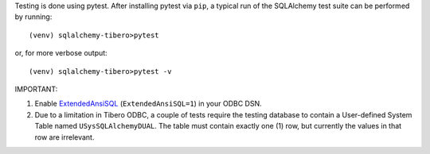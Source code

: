 Testing is done using pytest. After installing pytest via ``pip``, a typical run of the SQLAlchemy test suite
can be performed by running::

(venv) sqlalchemy-tibero>pytest

or, for more verbose output::

(venv) sqlalchemy-tibero>pytest -v

IMPORTANT:

1. Enable `ExtendedAnsiSQL`_ (``ExtendedAnsiSQL=1``) in your ODBC DSN.

2. Due to a limitation in Tibero ODBC, a couple of tests require the testing database to contain a User-defined
   System Table named ``USysSQLAlchemyDUAL``. The table must contain exactly one (1) row,
   but currently the values in that row are irrelevant.

.. _ExtendedAnsiSQL: https://github.com/sqlalchemy/sqlalchemy-tibero/wiki/%5Btip%5D-use-ExtendedAnsiSQL
